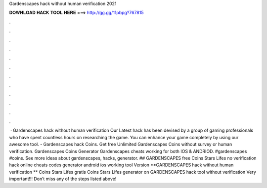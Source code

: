 Gardenscapes hack without human verification 2021

𝐃𝐎𝐖𝐍𝐋𝐎𝐀𝐃 𝐇𝐀𝐂𝐊 𝐓𝐎𝐎𝐋 𝐇𝐄𝐑𝐄 ===> http://gg.gg/11pbpg?767815

.

.

.

.

.

.

.

.

.

.

.

.

 · Gardenscapes hack without human verification Our Latest hack has been devised by a group of gaming professionals who have spent countless hours on researching the game. You can enhance your game completely by using our awesome tool. - Gardenscapes hack Coins. Get free Unlimited Gardenscapes Coins without survey or human verification. Gardenscapes Coins Generator Gardenscapes cheats working for both IOS & ANDRIOD. #gardenscapes #coins. See more ideas about gardenscapes, hacks, generator. ## GARDENSCAPES free Coins Stars Lifes no verification hack online cheats codes generator android ios working tool Version **GARDENSCAPES hack without human verification ** Coins Stars Lifes gratis Coins Stars Lifes generator on GARDENSCAPES hack tool without verification Very important!!! Don’t miss any of the steps listed above!